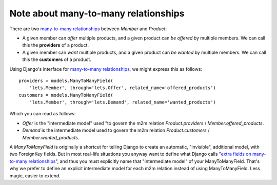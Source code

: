 Note about many-to-many relationships
=====================================

There are two `many-to-many relationships
<https://docs.djangoproject.com/en/3.1/topics/db/examples/many_to_many/>`_
between *Member* and *Product*:

- A given member can *offer* multiple products, and a given product
  can *be offered* by multiple members. We can call this the
  **providers** of a product.

- A given member can *want* multiple products, and a given product can
  *be wanted* by multiple members. We can call this the **customers** of
  a product.

Using Django's interface for `many-to-many relationships
<https://docs.djangoproject.com/en/3.1/topics/db/examples/many_to_many/>`_, we
might express this as follows::

    providers = models.ManyToManyField(
        'lets.Member', through='lets.Offer', related_name='offered_products')
    customers = models.ManyToManyField(
        'lets.Member', through='lets.Demand', related_name='wanted_products')


Which you can read as follows:

- *Offer* is the "intermediate model" used "to govern the m2m relation
  *Product.providers* / *Member.offered_products*.

- *Demand* is the intermediate model used to govern the m2m relation
  *Product.customers* / *Member.wanted_products*.

A *ManyToManyField* is originally a shortcut for telling Django to
create an automatic, "invisible", additional model, with two
ForeignKey fields.  But in most real-life situations you anyway want
to define what Django calls "`extra fields on many-to-many
relationships
<https://docs.djangoproject.com/en/3.1/topics/db/models/#intermediary-manytomany>`_",
and thus you must explicitly name that "intermediate model" of your
ManyToManyField.  That's why we
prefer to define an explicit intermediate model for
each m2m relation instead of using ManyToManyField.  Less magic, easier to extend.

